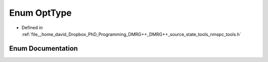 .. _exhale_enum_namespacetools_1_1finite_1_1opt_1ad30f78663f0e38d32ba7964276f33d4e:

Enum OptType
============

- Defined in :ref:`file__home_david_Dropbox_PhD_Programming_DMRG++_DMRG++_source_state_tools_nmspc_tools.h`


Enum Documentation
------------------


.. doxygenenum:: tools::finite::opt::OptType
